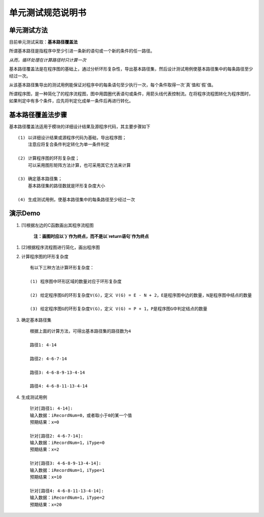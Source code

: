 单元测试规范说明书
=====================

单元测试方法
---------------------

目前单元测试采取：**基本路径覆盖法**

所谓基本路径是指程序中至少引进一条新的语句或一个新的条件的任一路径。

*从而，循环处理在计算路径时只计算一次*

基本路径覆盖法是在程序图的基础上，通过分析环形复杂性，导出基本路径集，然后设计测试用例使基本路径集中的每条路径至少经过一次。

从该基本路径集导出的测试用例能保证对程序中的每条语句至少执行一次，每个条件取得一次`真`值和`假`值。

所谓程序图，是一种简化了的程序流程图，图中用圆圈代表语句或条件，用箭头线代表控制流。在将程序流程图转化为程序图时，如果判定中有多个条件，应先将判定化成单一条件后再进行转化。
    
基本路径覆盖法步骤
----------------------------------

基本路径覆盖法适用于模块的详细设计结果及源程序代码，其主要步骤如下 ::
    
    (1) 以详细设计结果或源程序代码为基础，导出程序图；
        注意应将复合条件判定转化为单一条件判定

    (2) 计算程序图的环形复杂度；
        可以采用图形矩阵方法计算，也可采用其它方法来计算

    (3) 确定基本路径集；
        基本路径集的路径数就是环形复杂度大小

    (4) 生成测试用例，使基本路径集中的每条路径至少经过一次

演示Demo
----------------------------------

1. [1]根据左边的C函数画出其程序流程图

    **注：画图时应以`}`作为终点，而不是以`return语句`作为终点** ::

.. image:: /vinzor/phoenix/raw/ck-develop/docs/unittest/img/source.png

1. [2]根据程序流程图进行简化，画出程序图 ::

.. image:: /vinzor/phoenix/raw/ck-develop/docs/unittest/img/convert.png

2. 计算程序图的环形复杂度 ::

    有以下三种方法计算环形复杂度：

    (1) 程序图中环形区域的数量对应于环形复杂度

    (2) 给定程序图G的环形复杂度V(G)，定义 V(G) = E - N + 2，E是程序图中边的数量，N是程序图中结点的数量

    (3) 给定程序图G的环形复杂度V(G)，定义 V(G) = P + 1，P是程序图G中判定结点的数量

.. image:: /vinzor/phoenix/raw/ck-develop/docs/unittest/img/complexity.png

3. 确定基本路径集 ::

    根据上面的计算方法，可得出基本路径集的路径数为4

    路径1: 4-14

    路径2: 4-6-7-14

    路径3: 4-6-8-9-13-4-14

    路径4: 4-6-8-11-13-4-14

4. 生成测试用例 ::

    针对[路径1: 4-14]: 
    输入数据：iRecordNum=0，或者取小于0的某一个值
    预期结果：x=0

    针对[路径2: 4-6-7-14]: 
    输入数据：iRecordNum=1，iType=0
    预期结果：x=2

    针对[路径3: 4-6-8-9-13-4-14]: 
    输入数据：iRecordNum=1，iType=1
    预期结果：x=10

    针对[路径4: 4-6-8-11-13-4-14]: 
    输入数据：iRecordNum=1，iType=2
    预期结果：x=20